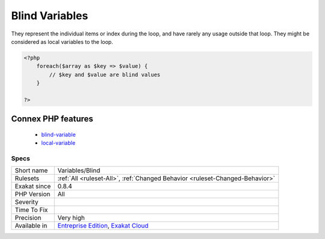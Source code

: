 .. _variables-blind:

.. _blind-variables:

Blind Variables
+++++++++++++++

.. meta::
	:description:
		Blind Variables: Blind variables are variables that are used in ``foreach()`` or ``for()`` structure, for managing the loop itself.
	:twitter:card: summary_large_image
	:twitter:site: @exakat
	:twitter:title: Blind Variables
	:twitter:description: Blind Variables: Blind variables are variables that are used in ``foreach()`` or ``for()`` structure, for managing the loop itself
	:twitter:creator: @exakat
	:twitter:image:src: https://www.exakat.io/wp-content/uploads/2020/06/logo-exakat.png
	:og:image: https://www.exakat.io/wp-content/uploads/2020/06/logo-exakat.png
	:og:title: Blind Variables
	:og:type: article
	:og:description: Blind variables are variables that are used in ``foreach()`` or ``for()`` structure, for managing the loop itself
	:og:url: https://exakat.readthedocs.io/en/latest/Reference/Rules/Blind Variables.html
	:og:locale: en
.. raw:: html	<script type="application/ld+json">{"@context":"https:\/\/schema.org","@graph":[{"@type":"WebPage","@id":"https:\/\/php-tips.readthedocs.io\/en\/latest\/Reference\/Rules\/Variables\/Blind.html","url":"https:\/\/php-tips.readthedocs.io\/en\/latest\/Reference\/Rules\/Variables\/Blind.html","name":"Blind Variables","isPartOf":{"@id":"https:\/\/www.exakat.io\/"},"datePublished":"Thu, 23 Jan 2025 14:24:26 +0000","dateModified":"Thu, 23 Jan 2025 14:24:26 +0000","description":"Blind variables are variables that are used in ``foreach()`` or ``for()`` structure, for managing the loop itself","inLanguage":"en-US","potentialAction":[{"@type":"ReadAction","target":["https:\/\/exakat.readthedocs.io\/en\/latest\/Blind Variables.html"]}]},{"@type":"WebSite","@id":"https:\/\/www.exakat.io\/","url":"https:\/\/www.exakat.io\/","name":"Exakat","description":"Smart PHP static analysis","inLanguage":"en-US"}]}</script>Blind variables are variables that are used in ``foreach()`` or ``for()`` structure, for managing the loop itself. 

They represent the individual items or index during the loop, and have rarely any usage outside that loop. They might be considered as local variables to the loop.


.. code-block:: php
   
   <?php
       foreach($array as $key => $value) {
           // $key and $value are blind values
       }
   
   ?>
Connex PHP features
-------------------

  + `blind-variable <https://php-dictionary.readthedocs.io/en/latest/dictionary/blind-variable.ini.html>`_
  + `local-variable <https://php-dictionary.readthedocs.io/en/latest/dictionary/local-variable.ini.html>`_


Specs
_____

+--------------+-------------------------------------------------------------------------------------------------------------------------+
| Short name   | Variables/Blind                                                                                                         |
+--------------+-------------------------------------------------------------------------------------------------------------------------+
| Rulesets     | :ref:`All <ruleset-All>`, :ref:`Changed Behavior <ruleset-Changed-Behavior>`                                            |
+--------------+-------------------------------------------------------------------------------------------------------------------------+
| Exakat since | 0.8.4                                                                                                                   |
+--------------+-------------------------------------------------------------------------------------------------------------------------+
| PHP Version  | All                                                                                                                     |
+--------------+-------------------------------------------------------------------------------------------------------------------------+
| Severity     |                                                                                                                         |
+--------------+-------------------------------------------------------------------------------------------------------------------------+
| Time To Fix  |                                                                                                                         |
+--------------+-------------------------------------------------------------------------------------------------------------------------+
| Precision    | Very high                                                                                                               |
+--------------+-------------------------------------------------------------------------------------------------------------------------+
| Available in | `Entreprise Edition <https://www.exakat.io/entreprise-edition>`_, `Exakat Cloud <https://www.exakat.io/exakat-cloud/>`_ |
+--------------+-------------------------------------------------------------------------------------------------------------------------+


